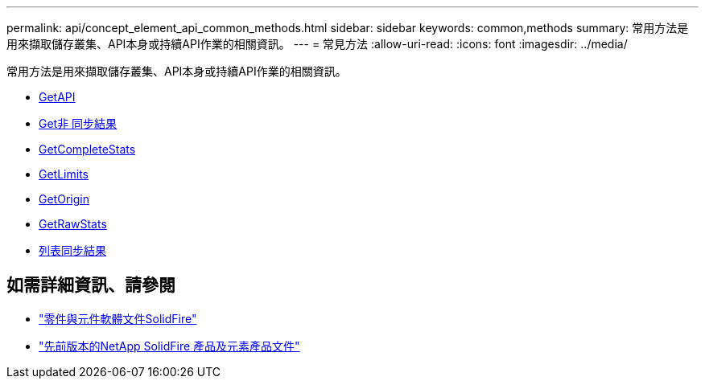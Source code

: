 ---
permalink: api/concept_element_api_common_methods.html 
sidebar: sidebar 
keywords: common,methods 
summary: 常用方法是用來擷取儲存叢集、API本身或持續API作業的相關資訊。 
---
= 常見方法
:allow-uri-read: 
:icons: font
:imagesdir: ../media/


[role="lead"]
常用方法是用來擷取儲存叢集、API本身或持續API作業的相關資訊。

* xref:reference_element_api_getapi.adoc[GetAPI]
* xref:reference_element_api_getasyncresult.adoc[Get非 同步結果]
* xref:reference_element_api_getcompletestats.adoc[GetCompleteStats]
* xref:reference_element_api_getlimits.adoc[GetLimits]
* xref:reference_element_api_getorigin.adoc[GetOrigin]
* xref:reference_element_api_getrawstats.adoc[GetRawStats]
* xref:reference_element_api_listasyncresults.adoc[列表同步結果]




== 如需詳細資訊、請參閱

* https://docs.netapp.com/us-en/element-software/index.html["零件與元件軟體文件SolidFire"]
* https://docs.netapp.com/sfe-122/topic/com.netapp.ndc.sfe-vers/GUID-B1944B0E-B335-4E0B-B9F1-E960BF32AE56.html["先前版本的NetApp SolidFire 產品及元素產品文件"^]

